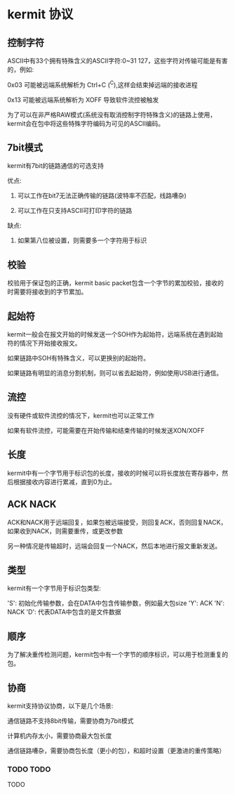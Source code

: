 * kermit 协议

** 控制字符

ASCII中有33个拥有特殊含义的ASCII字符:0~31 127，这些字符对传输可能是有害的，例如:

0x03 可能被远端系统解析为 Ctrl+C (^C),这样会结束掉远端的接收进程

0x13 可能被远端系统解析为 XOFF 导致软件流控被触发

为了可以在非严格RAW模式(系统没有取消控制字符特殊含义)的链路上使用，kermit会在包中将这些特殊字符编码为可见的ASCII编码。

** 7bit模式

kermit有7bit的链路通信的可选支持

优点:

1. 可以工作在bit7无法正确传输的链路(波特率不匹配，线路嘈杂)

2. 可以工作在只支持ASCII可打印字符的链路

缺点:

1. 如果第八位被设置，则需要多一个字符用于标识

** 校验

校验用于保证包的正确，kermit basic packet包含一个字节的累加校验，接收的时需要将接收到的字节累加。

** 起始符

kermit一般会在报文开始的时候发送一个SOH作为起始符，远端系统在遇到起始符的情况下开始接收报文。

如果链路中SOH有特殊含义，可以更换别的起始符。

如果链路有明显的消息分割机制，则可以省去起始符，例如使用USB进行通信。

** 流控

没有硬件或软件流控的情况下，kermit也可以正常工作

如果有软件流控，可能需要在开始传输和结束传输的时候发送XON/XOFF

** 长度

kermit中有一个字节用于标识包的长度，接收的时候可以将长度放在寄存器中，然后根据接收内容进行累减，直到0为止。

** ACK NACK

ACK和NACK用于远端回复，如果包被远端接受，则回复ACK，否则回复NACK，如果收到NACK，则需要重传，或更改参数

另一种情况是传输超时，远端会回复一个NACK，然后本地进行报文重新发送。

** 类型

kermit有一个字节用于标识包类型:

'S': 初始化传输参数，会在DATA中包含传输参数，例如最大包size
'Y': ACK
'N': NACK
'D': 代表DATA中包含的是文件数据

** 顺序

为了解决重传检测问题，kermit包中有一个字节的顺序标识，可以用于检测重复的包。

** 协商

kermit支持协议协商，以下是几个场景:

通信链路不支持8bit传输，需要协商为7bit模式

计算机内存太小，需要协商最大包长度

通信链路嘈杂，需要协商包长度（更小的包），和超时设置（更激进的重传策略）


*** TODO TODO

TODO
